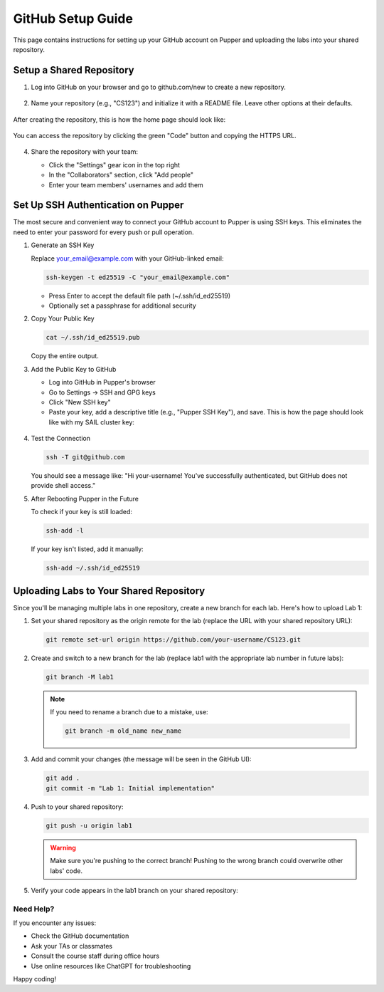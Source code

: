 GitHub Setup Guide
=================

This page contains instructions for setting up your GitHub account on Pupper and uploading the labs into your shared repository.

Setup a Shared Repository
************************

1. Log into GitHub on your browser and go to github.com/new to create a new repository.

   .. figure:: ../_static/github_setup_pics/create_repo.png
       :align: center
       :alt: GitHub new repository page

2. Name your repository (e.g., "CS123") and initialize it with a README file. Leave other options at their defaults.

   .. figure:: ../_static/github_setup_pics/create_repo2.png
       :align: center
       :alt: GitHub repository creation options

After creating the repository, this is how the home page should look like:

    .. figure:: ../_static/github_setup_pics/repo_created.png
        :align: center
        :alt: GitHub new repo page. Initialize README and leave the rest of the options at their defaults.

You can access the repository by clicking the green "Code" button and copying the HTTPS URL.

   .. figure:: ../_static/github_setup_pics/https_url.png
       :align: center
       :alt: Repository HTTPS URL
       :scale: 33%

4. Share the repository with your team:

   - Click the "Settings" gear icon in the top right
   - In the "Collaborators" section, click "Add people"
   - Enter your team members' usernames and add them

   .. figure:: ../_static/github_setup_pics/add_collabs.png
       :align: center
       :alt: GitHub manage access page

   .. figure:: ../_static/github_setup_pics/add_collabs2.png
       :align: center
       :alt: Adding collaborators

Set Up SSH Authentication on Pupper
*********************************

The most secure and convenient way to connect your GitHub account to Pupper is using SSH keys. This eliminates the need to enter your password for every push or pull operation.

1. Generate an SSH Key
   
   Replace your_email@example.com with your GitHub-linked email:

   .. code-block:: bash

      ssh-keygen -t ed25519 -C "your_email@example.com"

   - Press Enter to accept the default file path (~/.ssh/id_ed25519)
   - Optionally set a passphrase for additional security

2. Copy Your Public Key
   
   .. code-block:: bash

      cat ~/.ssh/id_ed25519.pub

   Copy the entire output.

3. Add the Public Key to GitHub
   
   - Log into GitHub in Pupper's browser
   - Go to Settings → SSH and GPG keys
   - Click "New SSH key"
   - Paste your key, add a descriptive title (e.g., "Pupper SSH Key"), and save. This is how the page should look like with my SAIL cluster key:

   .. figure:: ../_static/github_setup_pics/ssh_keys.png
       :align: center
       :alt: GitHub SSH keys page

4. Test the Connection
   
   .. code-block:: bash

      ssh -T git@github.com

   You should see a message like:
   "Hi your-username! You've successfully authenticated, but GitHub does not provide shell access."

5. After Rebooting Pupper in the Future
   
   To check if your key is still loaded:

   .. code-block:: bash

      ssh-add -l

   If your key isn't listed, add it manually:

   .. code-block:: bash

      ssh-add ~/.ssh/id_ed25519

Uploading Labs to Your Shared Repository
**************************************

Since you'll be managing multiple labs in one repository, create a new branch for each lab. Here's how to upload Lab 1:

1. Set your shared repository as the origin remote for the lab (replace the URL with your shared repository URL):
   
   .. code-block:: bash

      git remote set-url origin https://github.com/your-username/CS123.git

2. Create and switch to a new branch for the lab (replace lab1 with the appropriate lab number in future labs):
   
   .. code-block:: bash

      git branch -M lab1

   .. note::
      If you need to rename a branch due to a mistake, use:
    
      .. code-block:: bash

         git branch -m old_name new_name

3. Add and commit your changes (the message will be seen in the GitHub UI):
   
   .. code-block:: bash

      git add .
      git commit -m "Lab 1: Initial implementation"

4. Push to your shared repository:
   
   .. code-block:: bash

      git push -u origin lab1

   .. warning::
      Make sure you're pushing to the correct branch! Pushing to the wrong branch could overwrite other labs' code.

5. Verify your code appears in the lab1 branch on your shared repository:

   .. figure:: ../_static/github_setup_pics/branch_published.png
       :align: center
       :alt: Lab code published on GitHub

Need Help?
---------

If you encounter any issues:

- Check the GitHub documentation
- Ask your TAs or classmates
- Consult the course staff during office hours
- Use online resources like ChatGPT for troubleshooting

Happy coding!